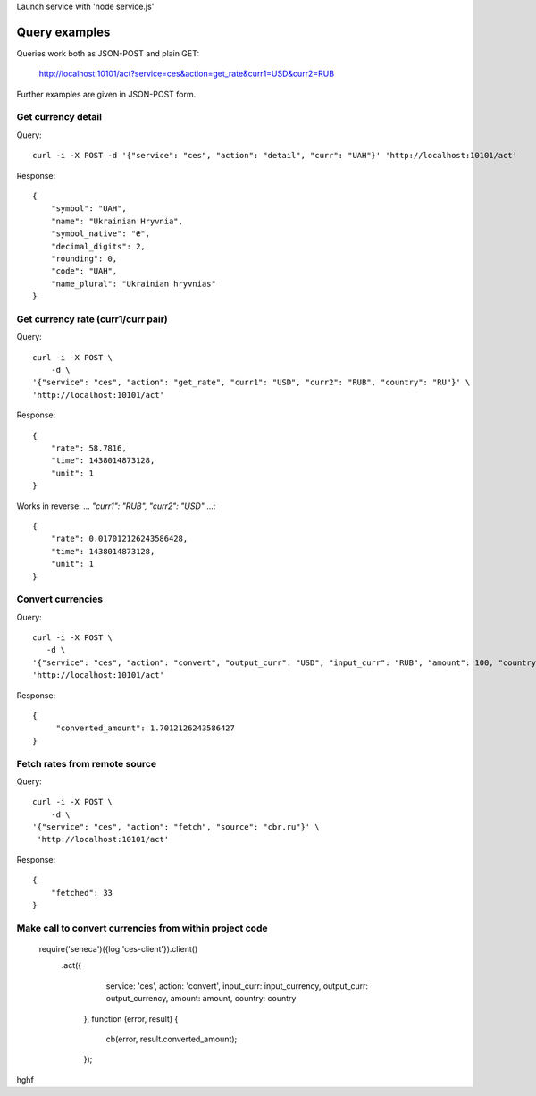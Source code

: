 Launch service with 'node service.js'


Query examples
==============

Queries work both as JSON-POST and plain GET:

    http://localhost:10101/act?service=ces&action=get_rate&curr1=USD&curr2=RUB

Further examples are given in JSON-POST form.


Get currency detail
-------------------

Query::

    curl -i -X POST -d '{"service": "ces", "action": "detail", "curr": "UAH"}' 'http://localhost:10101/act'

Response::

    {
        "symbol": "UAH",
        "name": "Ukrainian Hryvnia",
        "symbol_native": "₴",
        "decimal_digits": 2,
        "rounding": 0,
        "code": "UAH",
        "name_plural": "Ukrainian hryvnias"
    }


Get currency rate (curr1/curr pair)
-----------------------------------

Query::

    curl -i -X POST \
        -d \
    '{"service": "ces", "action": "get_rate", "curr1": "USD", "curr2": "RUB", "country": "RU"}' \
    'http://localhost:10101/act'

Response::

    {
        "rate": 58.7816,
        "time": 1438014873128,
        "unit": 1
    }

Works in reverse: ... `"curr1": "RUB", "curr2": "USD"` ...::

    {
        "rate": 0.017012126243586428,
        "time": 1438014873128,
        "unit": 1
    }


Convert currencies
------------------

Query::

    curl -i -X POST \
       -d \
    '{"service": "ces", "action": "convert", "output_curr": "USD", "input_curr": "RUB", "amount": 100, "country": "RU"}' \
    'http://localhost:10101/act'

Response::

    {
         "converted_amount": 1.7012126243586427
    }


Fetch rates from remote source
------------------------------

Query::

    curl -i -X POST \
        -d \
    '{"service": "ces", "action": "fetch", "source": "cbr.ru"}' \
     'http://localhost:10101/act'

Response::

    {
        "fetched": 33
    }


Make call to convert currencies from within project code
--------------------------------------------------------

    require('seneca')({log:'ces-client'}).client()
        .act({
                service: 'ces',
                action: 'convert',
                input_curr: input_currency,
                output_curr: output_currency,
                amount: amount,
                country: country
            },
            function (error, result) {
                cb(error, result.converted_amount);
            });
hghf
